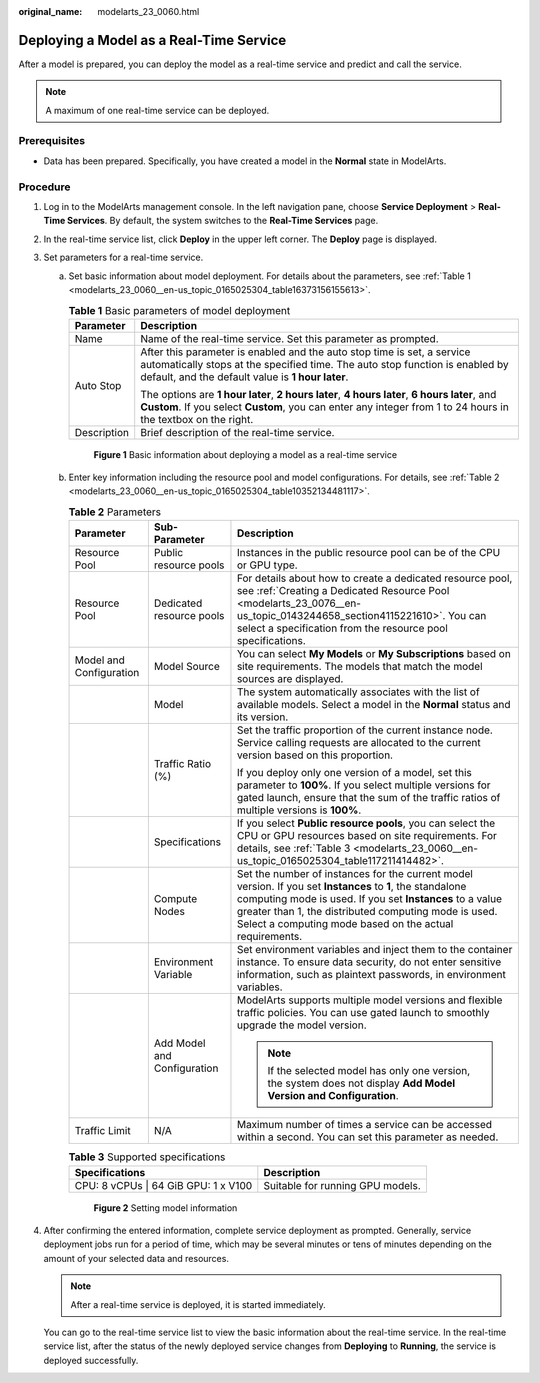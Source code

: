 :original_name: modelarts_23_0060.html

.. _modelarts_23_0060:

Deploying a Model as a Real-Time Service
========================================

After a model is prepared, you can deploy the model as a real-time service and predict and call the service.

.. note::

   A maximum of one real-time service can be deployed.

Prerequisites
-------------

-  Data has been prepared. Specifically, you have created a model in the **Normal** state in ModelArts.

Procedure
---------

#. Log in to the ModelArts management console. In the left navigation pane, choose **Service Deployment** > **Real-Time Services**. By default, the system switches to the **Real-Time Services** page.

#. In the real-time service list, click **Deploy** in the upper left corner. The **Deploy** page is displayed.

#. Set parameters for a real-time service.

   a. Set basic information about model deployment. For details about the parameters, see :ref:`Table 1 <modelarts_23_0060__en-us_topic_0165025304_table16373156155613>`.

      .. _modelarts_23_0060__en-us_topic_0165025304_table16373156155613:

      .. table:: **Table 1** Basic parameters of model deployment

         +-----------------------------------+----------------------------------------------------------------------------------------------------------------------------------------------------------------------------------------------------------------+
         | Parameter                         | Description                                                                                                                                                                                                    |
         +===================================+================================================================================================================================================================================================================+
         | Name                              | Name of the real-time service. Set this parameter as prompted.                                                                                                                                                 |
         +-----------------------------------+----------------------------------------------------------------------------------------------------------------------------------------------------------------------------------------------------------------+
         | Auto Stop                         | After this parameter is enabled and the auto stop time is set, a service automatically stops at the specified time. The auto stop function is enabled by default, and the default value is **1 hour later**.   |
         |                                   |                                                                                                                                                                                                                |
         |                                   | The options are **1 hour later**, **2 hours later**, **4 hours later**, **6 hours later**, and **Custom**. If you select **Custom**, you can enter any integer from 1 to 24 hours in the textbox on the right. |
         +-----------------------------------+----------------------------------------------------------------------------------------------------------------------------------------------------------------------------------------------------------------+
         | Description                       | Brief description of the real-time service.                                                                                                                                                                    |
         +-----------------------------------+----------------------------------------------------------------------------------------------------------------------------------------------------------------------------------------------------------------+

      .. _modelarts_23_0060__en-us_topic_0165025304_fig1173181111421:

      .. figure:: /_static/images/en-us_image_0000001233970662.png
         :alt: **Figure 1** Basic information about deploying a model as a real-time service


         **Figure 1** Basic information about deploying a model as a real-time service

   b. Enter key information including the resource pool and model configurations. For details, see :ref:`Table 2 <modelarts_23_0060__en-us_topic_0165025304_table10352134481117>`.

      .. _modelarts_23_0060__en-us_topic_0165025304_table10352134481117:

      .. table:: **Table 2** Parameters

         +-------------------------+-----------------------------+--------------------------------------------------------------------------------------------------------------------------------------------------------------------------------------------------------------------------------------------------------------------------------------------+
         | Parameter               | Sub-Parameter               | Description                                                                                                                                                                                                                                                                                |
         +=========================+=============================+============================================================================================================================================================================================================================================================================================+
         | Resource Pool           | Public resource pools       | Instances in the public resource pool can be of the CPU or GPU type.                                                                                                                                                                                                                       |
         +-------------------------+-----------------------------+--------------------------------------------------------------------------------------------------------------------------------------------------------------------------------------------------------------------------------------------------------------------------------------------+
         | Resource Pool           | Dedicated resource pools    | For details about how to create a dedicated resource pool, see :ref:`Creating a Dedicated Resource Pool <modelarts_23_0076__en-us_topic_0143244658_section4115221610>`. You can select a specification from the resource pool specifications.                                              |
         +-------------------------+-----------------------------+--------------------------------------------------------------------------------------------------------------------------------------------------------------------------------------------------------------------------------------------------------------------------------------------+
         | Model and Configuration | Model Source                | You can select **My Models** or **My Subscriptions** based on site requirements. The models that match the model sources are displayed.                                                                                                                                                    |
         +-------------------------+-----------------------------+--------------------------------------------------------------------------------------------------------------------------------------------------------------------------------------------------------------------------------------------------------------------------------------------+
         |                         | Model                       | The system automatically associates with the list of available models. Select a model in the **Normal** status and its version.                                                                                                                                                            |
         +-------------------------+-----------------------------+--------------------------------------------------------------------------------------------------------------------------------------------------------------------------------------------------------------------------------------------------------------------------------------------+
         |                         | Traffic Ratio (%)           | Set the traffic proportion of the current instance node. Service calling requests are allocated to the current version based on this proportion.                                                                                                                                           |
         |                         |                             |                                                                                                                                                                                                                                                                                            |
         |                         |                             | If you deploy only one version of a model, set this parameter to **100%**. If you select multiple versions for gated launch, ensure that the sum of the traffic ratios of multiple versions is **100%**.                                                                                   |
         +-------------------------+-----------------------------+--------------------------------------------------------------------------------------------------------------------------------------------------------------------------------------------------------------------------------------------------------------------------------------------+
         |                         | Specifications              | If you select **Public resource pools**, you can select the CPU or GPU resources based on site requirements. For details, see :ref:`Table 3 <modelarts_23_0060__en-us_topic_0165025304_table117211414482>`.                                                                                |
         +-------------------------+-----------------------------+--------------------------------------------------------------------------------------------------------------------------------------------------------------------------------------------------------------------------------------------------------------------------------------------+
         |                         | Compute Nodes               | Set the number of instances for the current model version. If you set **Instances** to **1**, the standalone computing mode is used. If you set **Instances** to a value greater than 1, the distributed computing mode is used. Select a computing mode based on the actual requirements. |
         +-------------------------+-----------------------------+--------------------------------------------------------------------------------------------------------------------------------------------------------------------------------------------------------------------------------------------------------------------------------------------+
         |                         | Environment Variable        | Set environment variables and inject them to the container instance. To ensure data security, do not enter sensitive information, such as plaintext passwords, in environment variables.                                                                                                   |
         +-------------------------+-----------------------------+--------------------------------------------------------------------------------------------------------------------------------------------------------------------------------------------------------------------------------------------------------------------------------------------+
         |                         | Add Model and Configuration | ModelArts supports multiple model versions and flexible traffic policies. You can use gated launch to smoothly upgrade the model version.                                                                                                                                                  |
         |                         |                             |                                                                                                                                                                                                                                                                                            |
         |                         |                             | .. note::                                                                                                                                                                                                                                                                                  |
         |                         |                             |                                                                                                                                                                                                                                                                                            |
         |                         |                             |    If the selected model has only one version, the system does not display **Add Model Version and Configuration**.                                                                                                                                                                        |
         +-------------------------+-----------------------------+--------------------------------------------------------------------------------------------------------------------------------------------------------------------------------------------------------------------------------------------------------------------------------------------+
         | Traffic Limit           | N/A                         | Maximum number of times a service can be accessed within a second. You can set this parameter as needed.                                                                                                                                                                                   |
         +-------------------------+-----------------------------+--------------------------------------------------------------------------------------------------------------------------------------------------------------------------------------------------------------------------------------------------------------------------------------------+

      .. _modelarts_23_0060__en-us_topic_0165025304_table117211414482:

      .. table:: **Table 3** Supported specifications

         ==================================== ================================
         Specifications                       Description
         ==================================== ================================
         CPU: 8 vCPUs \| 64 GiB GPU: 1 x V100 Suitable for running GPU models.
         ==================================== ================================

      .. _modelarts_23_0060__en-us_topic_0165025304_fig13702918114313:

      .. figure:: /_static/images/en-us_image_0000001234129978.png
         :alt: **Figure 2** Setting model information


         **Figure 2** Setting model information

#. After confirming the entered information, complete service deployment as prompted. Generally, service deployment jobs run for a period of time, which may be several minutes or tens of minutes depending on the amount of your selected data and resources.

   .. note::

      After a real-time service is deployed, it is started immediately.

   You can go to the real-time service list to view the basic information about the real-time service. In the real-time service list, after the status of the newly deployed service changes from **Deploying** to **Running**, the service is deployed successfully.
